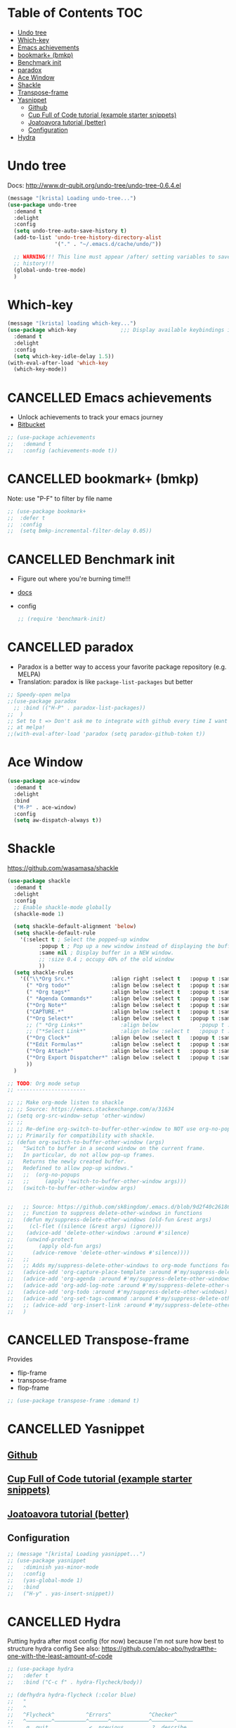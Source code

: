 * Table of Contents                                                     :TOC:
- [[#undo-tree][Undo tree]]
- [[#which-key][Which-key]]
- [[#emacs-achievements][Emacs achievements]]
- [[#bookmark-bmkp][bookmark+ (bmkp)]]
- [[#benchmark-init][Benchmark init]]
- [[#paradox][paradox]]
- [[#ace-window][Ace Window]]
- [[#shackle][Shackle]]
- [[#transpose-frame][Transpose-frame]]
- [[#yasnippet][Yasnippet]]
  - [[#github][Github]]
  - [[#cup-full-of-code-tutorial-example-starter-snippets][Cup Full of Code tutorial (example starter snippets)]]
  - [[#joatoavora-tutorial-better][Joatoavora tutorial (better)]]
  - [[#configuration][Configuration]]
- [[#hydra][Hydra]]

* Undo tree
Docs: <http://www.dr-qubit.org/undo-tree/undo-tree-0.6.4.el>
#+BEGIN_SRC emacs-lisp
(message "[krista] Loading undo-tree...")
(use-package undo-tree
  :demand t
  :delight
  :config
  (setq undo-tree-auto-save-history t)
  (add-to-list 'undo-tree-history-directory-alist
               '("." . "~/.emacs.d/cache/undo/"))

  ;; WARNING!!! This line must appear /after/ setting variables to save undo-tree
  ;; history!!!
  (global-undo-tree-mode)
  )
#+END_SRC
* Which-key
#+BEGIN_SRC emacs-lisp
  (message "[krista] loading which-key...")
  (use-package which-key              ;;; Display available keybindings in popup
    :demand t
    :delight
    :config
    (setq which-key-idle-delay 1.5))
  (with-eval-after-load 'which-key
    (which-key-mode))
#+END_SRC
* CANCELLED Emacs achievements
- Unlock achievements to track your emacs journey
- [[https://bitbucket.org/gvol/emacs-achievements/src/5b4b7b6816aaf105cd493f51b3860bd2f0c014a6/README.md?at=default&fileviewer=file-view-default][Bitbucket]]
#+BEGIN_SRC emacs-lisp
  ;; (use-package achievements
  ;;   :demand t
  ;;   :config (achievements-mode t))
#+END_SRC
* CANCELLED bookmark+ (bmkp)
Note: use "P-F" to filter by file name
#+BEGIN_SRC emacs-lisp
;; (use-package bookmark+
;;  :defer t
;;  :config
;;  (setq bmkp-incremental-filter-delay 0.05))
#+END_SRC
* CANCELLED Benchmark init
- Figure out where you're burning time!!!
- [[https://www.emacswiki.org/emacs/BenchmarkInit][docs]]
- config
  #+BEGIN_SRC emacs-lisp
  ;; (require 'benchmark-init)
  #+END_SRC
* CANCELLED paradox
- Paradox is a better way to access your favorite package repository (e.g. MELPA)
- Translation: paradox is like =package-list-packages= but better
#+BEGIN_SRC emacs-lisp
;; Speedy-open melpa
;;(use-package paradox
  ;; :bind (("H-P" . paradox-list-packages))
;;  )
;; Set to t => Don't ask me to integrate with github every time I want to look
;; at melpa!
;;(with-eval-after-load 'paradox (setq paradox-github-token t))
#+END_SRC
* Ace Window
#+BEGIN_SRC emacs-lisp
(use-package ace-window
  :demand t
  :delight
  :bind
  ("M-P" . ace-window)
  :config
  (setq aw-dispatch-always t))
#+END_SRC
* Shackle
https://github.com/wasamasa/shackle
#+BEGIN_SRC emacs-lisp
  (use-package shackle 
    :demand t
    :delight
    :config
    ;; Enable shackle-mode globally
    (shackle-mode 1)

    (setq shackle-default-alignment 'below)
    (setq shackle-default-rule
	  '(:select t ; Select the popped-up window
		    :popup t ; Pop up a new window instead of displaying the buffer in the current one.
		    :same nil ; Display buffer in a NEW window.
		    ;; :size 0.4 ; occupy 40% of the old window
		    ))
    (setq shackle-rules
	  '(("\\*Org Src.*"            :align right :select t   :popup t :same nil :regexp t :size 0.5)
	    (" *Org todo*"             :align below :select t   :popup t :same nil)
	    (" *Org tags*"             :align below :select t   :popup t :same nil)
	    (" *Agenda Commands*"      :align below :select t   :popup t :same nil)
	    ("*Org Note*"              :align below :select t   :popup t :same nil)
	    ("CAPTURE.*"               :align below :select t   :popup t :same nil :regexp t)
	    ("*Org Select*"            :align below :select t   :popup t :same nil)
	    ;; (" *Org Links*"            :align below             :popup t :same nil :size 0.1)
	    ;; ("*Select Link*"           :align below :select t   :popup t :same nil)
	    ("*Org Clock*"             :align below :select t   :popup t :same nil)
	    ("*Edit Formulas*"         :align below :select t   :popup t :same nil)
	    ("*Org Attach*"            :align below :select t   :popup t :same nil)
	    ("*Org Export Dispatcher*" :align below :select t   :popup t :same nil)
	    ))
    )

  ;; TODO: Org mode setup
  ;; ----------------------

  ;; ;; Make org-mode listen to shackle
  ;; ;; Source: https://emacs.stackexchange.com/a/31634
  ;; (setq org-src-window-setup 'other-window)
  ;; ;;
  ;; ;; Re-define org-switch-to-buffer-other-window to NOT use org-no-popups.
  ;; ;; Primarily for compatibility with shackle.
  ;; (defun org-switch-to-buffer-other-window (args)
  ;;   "Switch to buffer in a second window on the current frame.
  ;;   In particular, do not allow pop-up frames.
  ;;   Returns the newly created buffer.
  ;;   Redefined to allow pop-up windows."
  ;;   ;;  (org-no-popups
  ;;   ;;     (apply 'switch-to-buffer-other-window args)))
  ;;   (switch-to-buffer-other-window args)


  ;;   ;; Source: https://github.com/sk8ingdom/.emacs.d/blob/9d2f40c261864533df59be452117941a7f9b3e3f/general-config/general-plugins.el
  ;;   ;; Function to suppress delete-other-windows in functions
  ;;   (defun my/suppress-delete-other-windows (old-fun &rest args)
  ;;     (cl-flet ((silence (&rest args) (ignore)))
  ;; 	(advice-add 'delete-other-windows :around #'silence)
  ;; 	(unwind-protect
  ;; 	    (apply old-fun args)
  ;; 	  (advice-remove 'delete-other-windows #'silence))))
  ;;   ;;
  ;;   ;; Adds my/suppress-delete-other-windows to org-mode functions for compatibility with shackle
  ;;   (advice-add 'org-capture-place-template :around #'my/suppress-delete-other-windows)
  ;;   (advice-add 'org-agenda :around #'my/suppress-delete-other-windows)
  ;;   (advice-add 'org-add-log-note :around #'my/suppress-delete-other-windows)
  ;;   (advice-add 'org-todo :around #'my/suppress-delete-other-windows)
  ;;   (advice-add 'org-set-tags-command :around #'my/suppress-delete-other-windows)
  ;;   ;; (advice-add 'org-insert-link :around #'my/suppress-delete-other-windows)
  ;;   )
#+END_SRC
* CANCELLED Transpose-frame
Provides 
- flip-frame
- transpose-frame
- flop-frame
#+BEGIN_SRC emacs-lisp
;; (use-package transpose-frame :demand t)
#+END_SRC
* CANCELLED Yasnippet
** [[https://github.com/joaotavora/yasnippet/blob/master/README.mdown][Github]]
** [[http://cupfullofcode.com/blog/2013/02/26/snippet-expansion-with-yasnippet/index.html][Cup Full of Code tutorial (example starter snippets)]]
** [[https://joaotavora.github.io/yasnippet/snippet-organization.html#sec-1][Joatoavora tutorial (better)]]
** Configuration
#+BEGIN_SRC emacs-lisp
;; (message "[krista] Loading yasnippet...")
;; (use-package yasnippet
;;   :diminish yas-minor-mode
;;   :config
;;   (yas-global-mode 1)
;;   :bind
;;   ("H-y" . yas-insert-snippet))
#+END_SRC
* CANCELLED Hydra
Putting hydra after most config (for now) because I'm not sure how
best to structure hydra config
See also: https://github.com/abo-abo/hydra#the-one-with-the-least-amount-of-code
#+BEGIN_SRC emacs-lisp
  ;; (use-package hydra
  ;;   :defer t
  ;;   :bind ("C-c f" . hydra-flycheck/body))

  ;; (defhydra hydra-flycheck (:color blue)
  ;;   "
  ;;   ^
  ;;   ^Flycheck^          ^Errors^            ^Checker^
  ;;   ^────────^──────────^──────^────────────^───────^─────
  ;;   _q_ quit            _<_ previous        _?_ describe
  ;;   _M_ manual          _>_ next            _d_ disable
  ;;   _v_ verify setup    _f_ check           _m_ mode
  ;;   ^^                  _l_ list            _s_ select
  ;;   ^^                  ^^                  ^^
  ;;   "
  ;;   ("q" nil)
  ;;   ("<" flycheck-previous-error :color pink)
  ;;   (">" flycheck-next-error :color pink)
  ;;   ("?" flycheck-describe-checker)
  ;;   ("M" flycheck-manual)
  ;;   ("d" flycheck-disable-checker)
  ;;   ("f" flycheck-buffer)
  ;;   ("l" flycheck-list-errors)
  ;;   ("m" flycheck-mode)
  ;;   ("s" flycheck-select-checker)
  ;;   ("v" flycheck-verify-setup))
#+END_SRC
